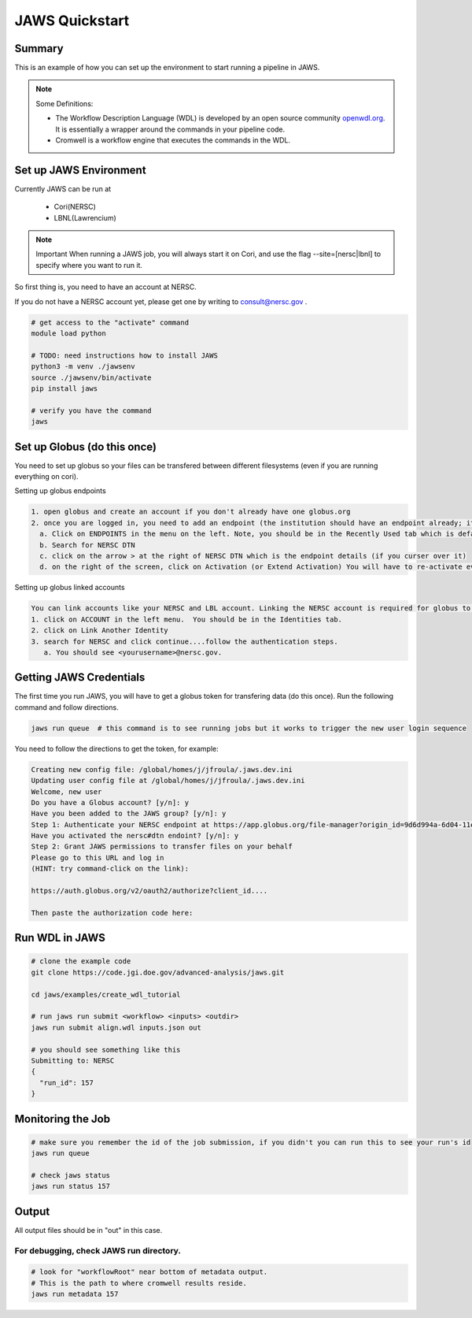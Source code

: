 ===============
JAWS Quickstart
===============

.. role:: bash(code)
  :language: bash

*******
Summary
*******

This is an example of how you can set up the environment to start running a pipeline in JAWS.

.. note:: 
	Some Definitions:

	* The Workflow Description Language (WDL) is developed by an open source community `openwdl.org <openwdl.org>`_. It is essentially a wrapper around the commands in your pipeline code.  
	* Cromwell is a workflow engine that executes the commands in the WDL.

*******************************
Set up JAWS Environment 
*******************************

Currently JAWS can be run at 

  * Cori(NERSC)
  * LBNL(Lawrencium)  

.. note::
	Important  
	When running a JAWS job, you will always start it on Cori, and use the flag --site=[nersc|lbnl] to specify where you want to run it.


So first thing is, you need to have an account at NERSC.

If you do not have a NERSC account yet, please get one by writing to consult@nersc.gov .  

.. code-block:: bash

    # get access to the "activate" command
    module load python  
    
    # TODO: need instructions how to install JAWS
    python3 -m venv ./jawsenv
    source ./jawsenv/bin/activate
    pip install jaws

    # verify you have the command
    jaws

****************************
Set up Globus (do this once)
****************************
You need to set up globus so your files can be transfered between different filesystems (even if you are running everything on cori).  

Setting up globus endpoints

.. code-block:: bash

    1. open globus and create an account if you don't already have one globus.org
    2. once you are logged in, you need to add an endpoint (the institution should have an endpoint already; its where data will be transfered to and from).  
      a. Click on ENDPOINTS in the menu on the left. Note, you should be in the Recently Used tab which is default.  
      b. Search for NERSC DTN   
      c. click on the arrow > at the right of NERSC DTN which is the endpoint details (if you curser over it)   
      d. on the right of the screen, click on Activation (or Extend Activation) You will have to re-activate every 11 days. Follow the directions to authenticate using NERSC credentials.  
    
Setting up globus linked accounts

.. code-block:: bash

    You can link accounts like your NERSC and LBL account. Linking the NERSC account is required for globus to know that its ok to upload and download your data when you are using jaws and thus logged in as NERSC credentials. 
    1. click on ACCOUNT in the left menu.  You should be in the Identities tab. 
    2. click on Link Another Identity
    3. search for NERSC and click continue....follow the authentication steps.  
       a. You should see <yourusername>@nersc.gov.   


************************
Getting JAWS Credentials
************************
The first time you run JAWS, you will have to get a globus token for transfering data (do this once). Run the following command and follow directions.

.. code-block:: bash

    jaws run queue  # this command is to see running jobs but it works to trigger the new user login sequence

You need to follow the directions to get the token, for example:

.. code-block:: bash

    Creating new config file: /global/homes/j/jfroula/.jaws.dev.ini
    Updating user config file at /global/homes/j/jfroula/.jaws.dev.ini
    Welcome, new user
    Do you have a Globus account? [y/n]: y
    Have you been added to the JAWS group? [y/n]: y
    Step 1: Authenticate your NERSC endpoint at https://app.globus.org/file-manager?origin_id=9d6d994a-6d04-11e5-ba46-22000b92c6ec
    Have you activated the nersc#dtn endoint? [y/n]: y
    Step 2: Grant JAWS permissions to transfer files on your behalf
    Please go to this URL and log in
    (HINT: try command-click on the link):
    
    https://auth.globus.org/v2/oauth2/authorize?client_id....

    Then paste the authorization code here:

***************
Run WDL in JAWS
***************

.. code-block:: bash

    # clone the example code
    git clone https://code.jgi.doe.gov/advanced-analysis/jaws.git
    
    cd jaws/examples/create_wdl_tutorial
    
    # run jaws run submit <workflow> <inputs> <outdir>
    jaws run submit align.wdl inputs.json out
    
    # you should see something like this
    Submitting to: NERSC
    {
      "run_id": 157
    }
    

******************
Monitoring the Job
******************

.. code-block:: bash

    # make sure you remember the id of the job submission, if you didn't you can run this to see your run's id
    jaws run queue
    
    # check jaws status
    jaws run status 157

***********
Output
***********
All output files should be in "out" in this case.

For debugging, check JAWS run directory.
----------------------------------------

.. code-block:: bash

    # look for "workflowRoot" near bottom of metadata output. 
    # This is the path to where cromwell results reside.
    jaws run metadata 157

